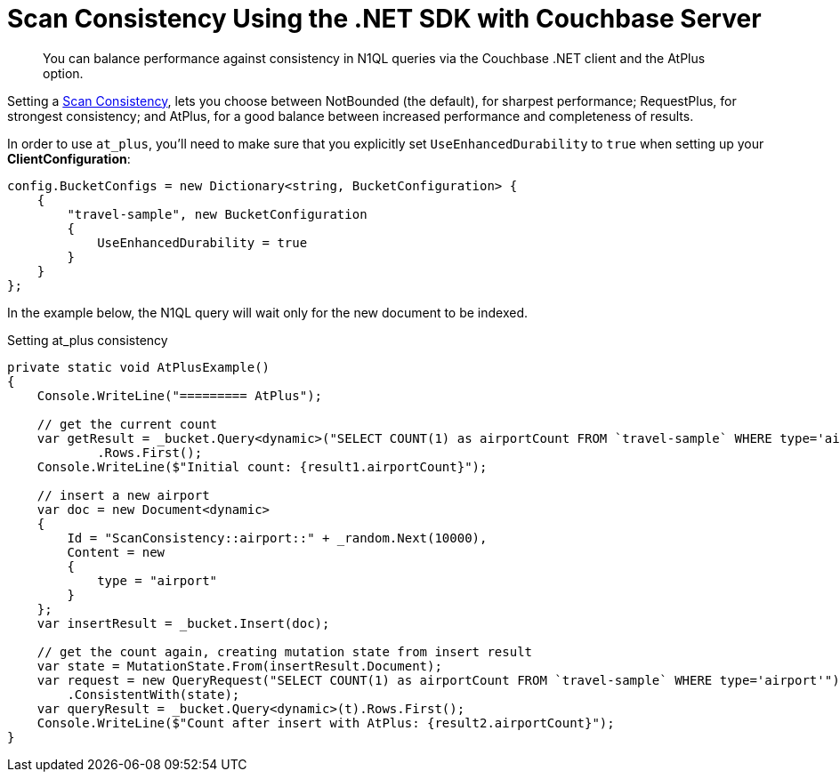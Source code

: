 = Scan Consistency Using the .NET SDK with Couchbase Server
:navtitle: Using Scan Consistency
:page-topic-type: concept

[abstract]
You can balance performance against consistency in N1QL queries via the Couchbase .NET client and the AtPlus option.

[#scan_consistency]
--
Setting a https://developer.couchbase.com/documentation/server/5.1/architecture/querying-data-with-n1ql.html#story-h2-2[Scan Consistency^], lets you choose between NotBounded (the default), for sharpest performance; RequestPlus, for strongest consistency; and AtPlus, for a good balance between increased performance and completeness of results.

In order to use `at_plus`, you'll need to make sure that you explicitly set `UseEnhancedDurability` to `true` when setting up your *ClientConfiguration*:

----
config.BucketConfigs = new Dictionary<string, BucketConfiguration> {
    {
        "travel-sample", new BucketConfiguration
        {
            UseEnhancedDurability = true
        }
    }
};
----

In the example below, the N1QL query will wait only for the new document to be indexed.

.Setting at_plus consistency
[source,csharp]
----
private static void AtPlusExample()
{
    Console.WriteLine("========= AtPlus");

    // get the current count
    var getResult = _bucket.Query<dynamic>("SELECT COUNT(1) as airportCount FROM `travel-sample` WHERE type='airport'")
            .Rows.First();
    Console.WriteLine($"Initial count: {result1.airportCount}");

    // insert a new airport
    var doc = new Document<dynamic>
    {
        Id = "ScanConsistency::airport::" + _random.Next(10000),
        Content = new
        {
            type = "airport"
        }
    };
    var insertResult = _bucket.Insert(doc);

    // get the count again, creating mutation state from insert result
    var state = MutationState.From(insertResult.Document);
    var request = new QueryRequest("SELECT COUNT(1) as airportCount FROM `travel-sample` WHERE type='airport'")
        .ConsistentWith(state);
    var queryResult = _bucket.Query<dynamic>(t).Rows.First();
    Console.WriteLine($"Count after insert with AtPlus: {result2.airportCount}");
}
----
--
